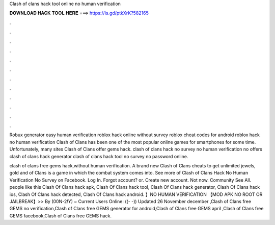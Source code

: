 Clash of clans hack tool online no human verification



𝐃𝐎𝐖𝐍𝐋𝐎𝐀𝐃 𝐇𝐀𝐂𝐊 𝐓𝐎𝐎𝐋 𝐇𝐄𝐑𝐄 ===> https://is.gd/ptkXrK?582165



.



.



.



.



.



.



.



.



.



.



.



.

Robux generator easy human verification roblox hack online without survey roblox cheat codes for android roblox hack no human verification  Clash of Clans has been one of the most popular online games for smartphones for some time. Unfortunately, many sites Clash of Clans offer gems hack. clash of clans hack no survey no human verification no offers clash of clans hack generator clash of clans hack tool no survey no password online.

clash of clans free gems hack,without human verification. A brand new Clash of Clans cheats to get unlimited jewels, gold and  of Clans is a game in which the combat system comes into. See more of Clash of Clans Hack No Human Verification No Survey on Facebook. Log In. Forgot account? or. Create new account. Not now. Community See All. people like this Clash Of Clans hack apk, Clash Of Clans hack tool, Clash Of Clans hack generator, Clash Of Clans hack ios, Clash Of Clans hack detected, Clash Of Clans hack android. 】NO HUMAN VERIFICATION 【MOD APK NO ROOT OR JAILBREAK】>> By (00N-2!Y) ~ Current Users Online: ((- -)) Updated 26 November december ,Clash of Clans free GEMS no verification,Clash of Clans free GEMS generator for android,Clash of Clans free GEMS april ,Clash of Clans free GEMS facebook,Clash of Clans free GEMS hack.
